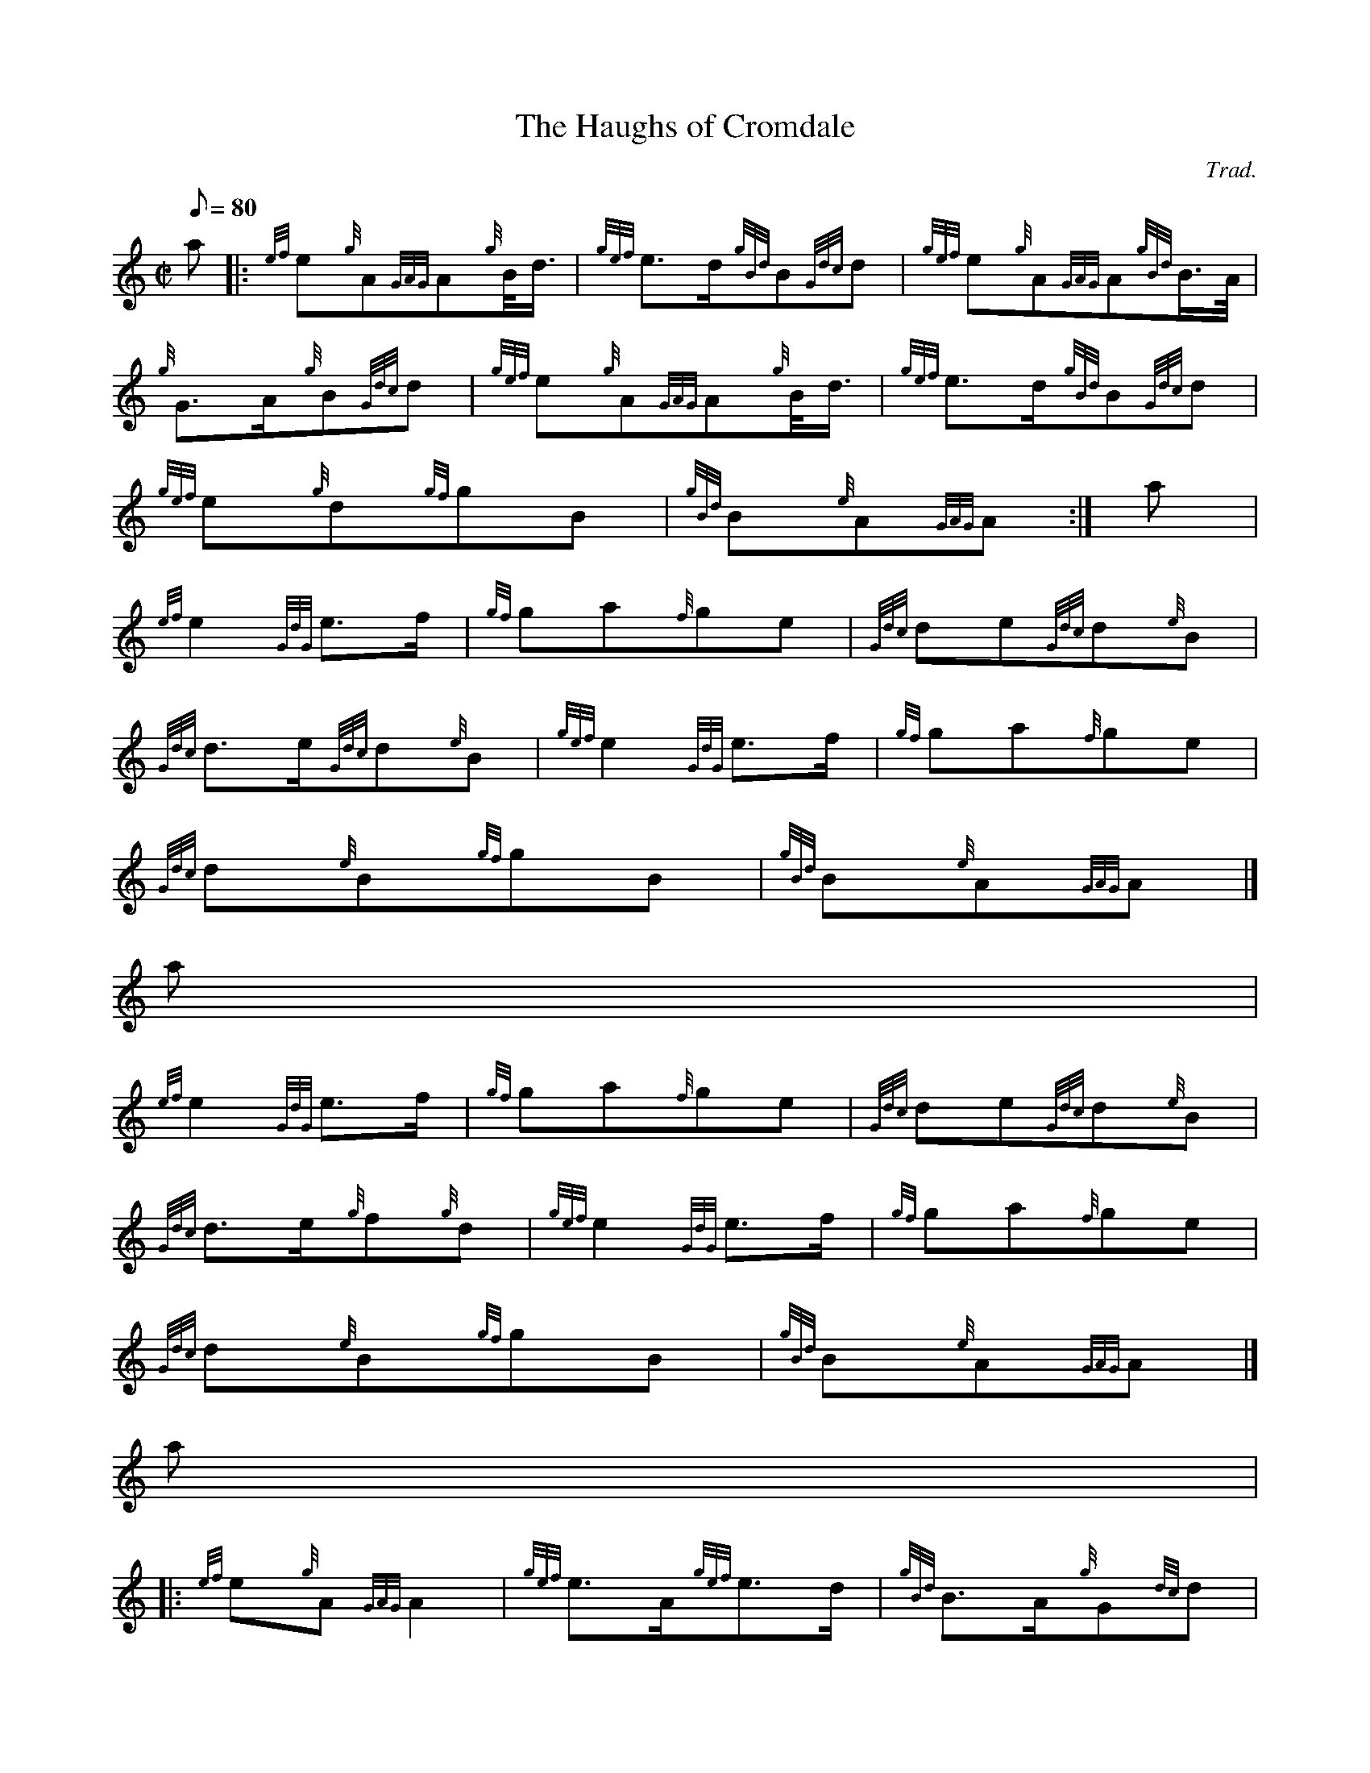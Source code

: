 X:1
T:The Haughs of Cromdale
M:C|
L:1/8
Q:80
C:Trad.
S:2/4 March
K:HP
a |: \
{ef}e{g}A{GAG}A{g}B/4d3/4 | \
{gef}e3/2d/2{gBd}B{Gdc}d | \
{gef}e{g}A{GAG}A{gBd}B3/4A/4 |
{g}G3/2A/2{g}B{Gdc}d | \
{gef}e{g}A{GAG}A{g}B/4d3/4 | \
{gef}e3/2d/2{gBd}B{Gdc}d |
{gef}e{g}d{gf}gB | \
{gBd}B{e}A{GAG}A :| \
a[ |
{ef}e2{GdG}e3/2f/2 | \
{gf}ga{f}ge | \
{Gdc}de{Gdc}d{e}B |
{Gdc}d3/2e/2{Gdc}d{e}B | \
{gef}e2{GdG}e3/2f/2 | \
{gf}ga{f}ge |
{Gdc}d{e}B{gf}gB | \
{gBd}B{e}A{GAG}A|]
a[ |
{ef}e2{GdG}e3/2f/2 | \
{gf}ga{f}ge | \
{Gdc}de{Gdc}d{e}B |
{Gdc}d3/2e/2{g}f{g}d | \
{gef}e2{GdG}e3/2f/2 | \
{gf}ga{f}ge |
{Gdc}d{e}B{gf}gB | \
{gBd}B{e}A{GAG}A|]
a|:
{ef}e{g}A{GAG}A2 | \
{gef}e3/2A/2{gef}e3/2d/2 | \
{gBd}B3/2A/2{g}G{dc}d |
{gBd}B{e}A{gBd}B{Gdc}d | \
{gef}e{g}A{GAG}A2 | \
{gf}g3/2f/2{gef}e{gf}g |
{Gdc}d3/2B/2{g}G{d}B | \
{g}A2{GAG}A :| \
{gBd}B3/4A/4|:
{g}G3/2{d}B/2{gf}ga | \
{f}gf/4{g}e3/4{gf}g2 | \
{a}G3/2B/2{Gdc}de |
{g}ed/4{e}B3/4{Gdc}d2 | \
{gef}e2{GdG}e{gf}g | \
a2{GdG}ag |
{a}ef/4g3/4{Gdc}d3/2B/2 | \
{g}A2{GAG}A :|

